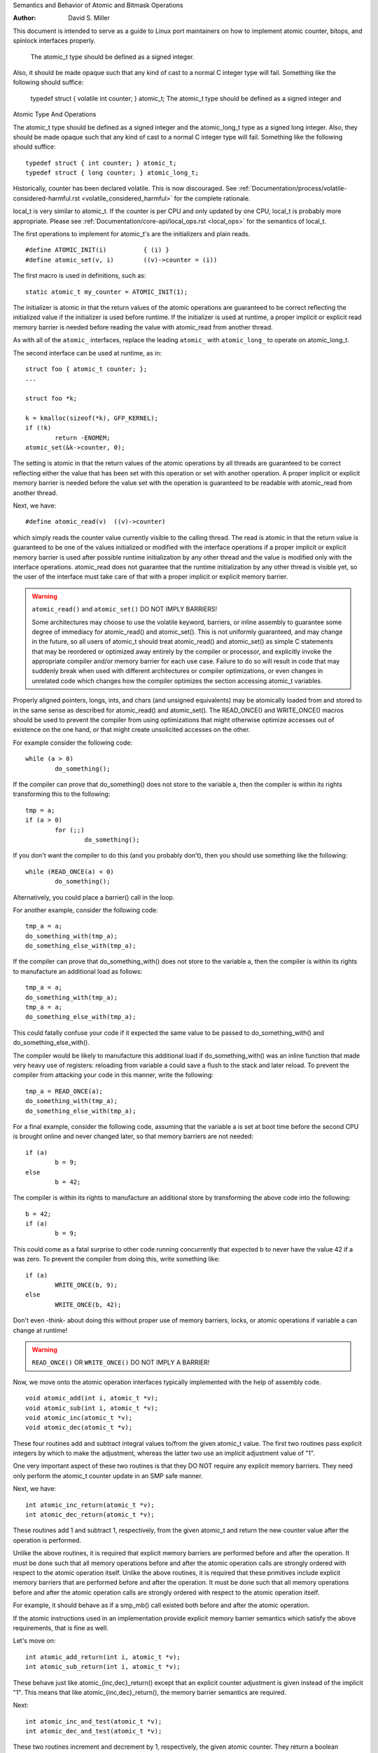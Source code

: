 Semantics and Behavior of Atomic and Bitmask Operations

:Author: David S. Miller

This document is intended to serve as a guide to Linux port
maintainers on how to implement atomic counter, bitops, and spinlock
interfaces properly.

	The atomic_t type should be defined as a signed integer.
Also, it should be made opaque such that any kind of cast to a normal
C integer type will fail.  Something like the following should
suffice:

	typedef struct { volatile int counter; } atomic_t;
	The atomic_t type should be defined as a signed integer and
Atomic Type And Operations

The atomic_t type should be defined as a signed integer and
the atomic_long_t type as a signed long integer.  Also, they should
be made opaque such that any kind of cast to a normal C integer type
will fail.  Something like the following should suffice::

	typedef struct { int counter; } atomic_t;
	typedef struct { long counter; } atomic_long_t;

Historically, counter has been declared volatile.  This is now discouraged.
See :ref:`Documentation/process/volatile-considered-harmful.rst
<volatile_considered_harmful>` for the complete rationale.

local_t is very similar to atomic_t. If the counter is per CPU and only
updated by one CPU, local_t is probably more appropriate. Please see
:ref:`Documentation/core-api/local_ops.rst <local_ops>` for the semantics of
local_t.

The first operations to implement for atomic_t's are the initializers and
plain reads. ::

	#define ATOMIC_INIT(i)		{ (i) }
	#define atomic_set(v, i)	((v)->counter = (i))

The first macro is used in definitions, such as::

	static atomic_t my_counter = ATOMIC_INIT(1);

The initializer is atomic in that the return values of the atomic operations
are guaranteed to be correct reflecting the initialized value if the
initializer is used before runtime.  If the initializer is used at runtime, a
proper implicit or explicit read memory barrier is needed before reading the
value with atomic_read from another thread.

As with all of the ``atomic_`` interfaces, replace the leading ``atomic_``
with ``atomic_long_`` to operate on atomic_long_t.

The second interface can be used at runtime, as in::

	struct foo { atomic_t counter; };
	...

	struct foo *k;

	k = kmalloc(sizeof(*k), GFP_KERNEL);
	if (!k)
		return -ENOMEM;
	atomic_set(&k->counter, 0);

The setting is atomic in that the return values of the atomic operations by
all threads are guaranteed to be correct reflecting either the value that has
been set with this operation or set with another operation.  A proper implicit
or explicit memory barrier is needed before the value set with the operation
is guaranteed to be readable with atomic_read from another thread.

Next, we have::

	#define atomic_read(v)	((v)->counter)

which simply reads the counter value currently visible to the calling thread.
The read is atomic in that the return value is guaranteed to be one of the
values initialized or modified with the interface operations if a proper
implicit or explicit memory barrier is used after possible runtime
initialization by any other thread and the value is modified only with the
interface operations.  atomic_read does not guarantee that the runtime
initialization by any other thread is visible yet, so the user of the
interface must take care of that with a proper implicit or explicit memory
barrier.

.. warning::

	``atomic_read()`` and ``atomic_set()`` DO NOT IMPLY BARRIERS!

	Some architectures may choose to use the volatile keyword, barriers, or
	inline assembly to guarantee some degree of immediacy for atomic_read()
	and atomic_set().  This is not uniformly guaranteed, and may change in
	the future, so all users of atomic_t should treat atomic_read() and
	atomic_set() as simple C statements that may be reordered or optimized
	away entirely by the compiler or processor, and explicitly invoke the
	appropriate compiler and/or memory barrier for each use case.  Failure
	to do so will result in code that may suddenly break when used with
	different architectures or compiler optimizations, or even changes in
	unrelated code which changes how the compiler optimizes the section
	accessing atomic_t variables.

Properly aligned pointers, longs, ints, and chars (and unsigned
equivalents) may be atomically loaded from and stored to in the same
sense as described for atomic_read() and atomic_set().  The READ_ONCE()
and WRITE_ONCE() macros should be used to prevent the compiler from using
optimizations that might otherwise optimize accesses out of existence on
the one hand, or that might create unsolicited accesses on the other.

For example consider the following code::

	while (a > 0)
		do_something();

If the compiler can prove that do_something() does not store to the
variable a, then the compiler is within its rights transforming this to
the following::

	tmp = a;
	if (a > 0)
		for (;;)
			do_something();

If you don't want the compiler to do this (and you probably don't), then
you should use something like the following::

	while (READ_ONCE(a) < 0)
		do_something();

Alternatively, you could place a barrier() call in the loop.

For another example, consider the following code::

	tmp_a = a;
	do_something_with(tmp_a);
	do_something_else_with(tmp_a);

If the compiler can prove that do_something_with() does not store to the
variable a, then the compiler is within its rights to manufacture an
additional load as follows::

	tmp_a = a;
	do_something_with(tmp_a);
	tmp_a = a;
	do_something_else_with(tmp_a);

This could fatally confuse your code if it expected the same value
to be passed to do_something_with() and do_something_else_with().

The compiler would be likely to manufacture this additional load if
do_something_with() was an inline function that made very heavy use
of registers: reloading from variable a could save a flush to the
stack and later reload.  To prevent the compiler from attacking your
code in this manner, write the following::

	tmp_a = READ_ONCE(a);
	do_something_with(tmp_a);
	do_something_else_with(tmp_a);

For a final example, consider the following code, assuming that the
variable a is set at boot time before the second CPU is brought online
and never changed later, so that memory barriers are not needed::

	if (a)
		b = 9;
	else
		b = 42;

The compiler is within its rights to manufacture an additional store
by transforming the above code into the following::

	b = 42;
	if (a)
		b = 9;

This could come as a fatal surprise to other code running concurrently
that expected b to never have the value 42 if a was zero.  To prevent
the compiler from doing this, write something like::

	if (a)
		WRITE_ONCE(b, 9);
	else
		WRITE_ONCE(b, 42);

Don't even -think- about doing this without proper use of memory barriers,
locks, or atomic operations if variable a can change at runtime!

.. warning::

	``READ_ONCE()`` OR ``WRITE_ONCE()`` DO NOT IMPLY A BARRIER!

Now, we move onto the atomic operation interfaces typically implemented with
the help of assembly code. ::

	void atomic_add(int i, atomic_t *v);
	void atomic_sub(int i, atomic_t *v);
	void atomic_inc(atomic_t *v);
	void atomic_dec(atomic_t *v);

These four routines add and subtract integral values to/from the given
atomic_t value.  The first two routines pass explicit integers by
which to make the adjustment, whereas the latter two use an implicit
adjustment value of "1".

One very important aspect of these two routines is that they DO NOT
require any explicit memory barriers.  They need only perform the
atomic_t counter update in an SMP safe manner.

Next, we have::

	int atomic_inc_return(atomic_t *v);
	int atomic_dec_return(atomic_t *v);

These routines add 1 and subtract 1, respectively, from the given
atomic_t and return the new counter value after the operation is
performed.

Unlike the above routines, it is required that explicit memory
barriers are performed before and after the operation.  It must be
done such that all memory operations before and after the atomic
operation calls are strongly ordered with respect to the atomic
operation itself.
Unlike the above routines, it is required that these primitives
include explicit memory barriers that are performed before and after
the operation.  It must be done such that all memory operations before
and after the atomic operation calls are strongly ordered with respect
to the atomic operation itself.

For example, it should behave as if a smp_mb() call existed both
before and after the atomic operation.

If the atomic instructions used in an implementation provide explicit
memory barrier semantics which satisfy the above requirements, that is
fine as well.

Let's move on::

	int atomic_add_return(int i, atomic_t *v);
	int atomic_sub_return(int i, atomic_t *v);

These behave just like atomic_{inc,dec}_return() except that an
explicit counter adjustment is given instead of the implicit "1".
This means that like atomic_{inc,dec}_return(), the memory barrier
semantics are required.

Next::

	int atomic_inc_and_test(atomic_t *v);
	int atomic_dec_and_test(atomic_t *v);

These two routines increment and decrement by 1, respectively, the
given atomic counter.  They return a boolean indicating whether the
resulting counter value was zero or not.

It requires explicit memory barrier semantics around the operation as
above.
Again, these primitives provide explicit memory barrier semantics around
the atomic operation::

	int atomic_sub_and_test(int i, atomic_t *v);

This is identical to atomic_dec_and_test() except that an explicit
decrement is given instead of the implicit "1".  It requires explicit
memory barrier semantics around the operation.

	int atomic_add_negative(int i, atomic_t *v);

The given increment is added to the given atomic counter value.  A
boolean is return which indicates whether the resulting counter value
is negative.  It requires explicit memory barrier semantics around the
operation.
decrement is given instead of the implicit "1".  This primitive must
provide explicit memory barrier semantics around the operation::

	int atomic_add_negative(int i, atomic_t *v);

The given increment is added to the given atomic counter value.  A boolean
is return which indicates whether the resulting counter value is negative.
This primitive must provide explicit memory barrier semantics around
the operation.

Then::

	int atomic_xchg(atomic_t *v, int new);

This performs an atomic exchange operation on the atomic variable v, setting
the given new value.  It returns the old value that the atomic variable v had
just before the operation.

atomic_xchg must provide explicit memory barriers around the operation. ::

	int atomic_cmpxchg(atomic_t *v, int old, int new);

This performs an atomic compare exchange operation on the atomic value v,
with the given old and new values. Like all atomic_xxx operations,
atomic_cmpxchg will only satisfy its atomicity semantics as long as all
other accesses of \*v are performed through atomic_xxx operations.

atomic_cmpxchg requires explicit memory barriers around the operation.
atomic_cmpxchg must provide explicit memory barriers around the operation,
although if the comparison fails then no memory ordering guarantees are
required.

The semantics for atomic_cmpxchg are the same as those defined for 'cas'
below.

Finally::

	int atomic_add_unless(atomic_t *v, int a, int u);

If the atomic value v is not equal to u, this function adds a to v, and
returns non zero. If v is equal to u then it returns zero. This is done as
an atomic operation.

atomic_add_unless requires explicit memory barriers around the operation
unless it fails (returns 0).
atomic_add_unless must provide explicit memory barriers around the
operation unless it fails (returns 0).

atomic_inc_not_zero, equivalent to atomic_add_unless(v, 1, 0)


If a caller requires memory barrier semantics around an atomic_t
operation which does not return a value, a set of interfaces are
defined which accomplish this::

	void smp_mb__before_atomic_dec(void);
	void smp_mb__after_atomic_dec(void);
	void smp_mb__before_atomic_inc(void);
	void smp_mb__after_atomic_inc(void);

For example, smp_mb__before_atomic_dec() can be used like so:

	obj->dead = 1;
	smp_mb__before_atomic_dec();
	void smp_mb__before_atomic(void);
	void smp_mb__after_atomic(void);

Preceding a non-value-returning read-modify-write atomic operation with
smp_mb__before_atomic() and following it with smp_mb__after_atomic()
provides the same full ordering that is provided by value-returning
read-modify-write atomic operations.

For example, smp_mb__before_atomic() can be used like so::

	obj->dead = 1;
	smp_mb__before_atomic();
	atomic_dec(&obj->ref_count);

It makes sure that all memory operations preceding the atomic_dec()
call are strongly ordered with respect to the atomic counter
operation.  In the above example, it guarantees that the assignment of
"1" to obj->dead will be globally visible to other cpus before the
atomic counter decrement.

Without the explicit smp_mb__before_atomic_dec() call, the
implementation could legally allow the atomic counter update visible
to other cpus before the "obj->dead = 1;" assignment.

The other three interfaces listed are used to provide explicit
ordering with respect to memory operations after an atomic_dec() call
(smp_mb__after_atomic_dec()) and around atomic_inc() calls
(smp_mb__{before,after}_atomic_inc()).

Without the explicit smp_mb__before_atomic() call, the
implementation could legally allow the atomic counter update visible
to other cpus before the "obj->dead = 1;" assignment.

A missing memory barrier in the cases where they are required by the
atomic_t implementation above can have disastrous results.  Here is
an example, which follows a pattern occurring frequently in the Linux
kernel.  It is the use of atomic counters to implement reference
counting, and it works such that once the counter falls to zero it can
be guaranteed that no other entity can be accessing the object::

static void obj_list_add(struct obj *obj)
{
	obj->active = 1;
	list_add(&obj->list);
static void obj_list_add(struct obj *obj, struct list_head *head)
{
	obj->active = 1;
	list_add(&obj->list, head);
}
	static void obj_list_add(struct obj *obj, struct list_head *head)
	{
		obj->active = 1;
		list_add(&obj->list, head);
	}

	static void obj_list_del(struct obj *obj)
	{
		list_del(&obj->list);
		obj->active = 0;
	}

	static void obj_destroy(struct obj *obj)
	{
		BUG_ON(obj->active);
		kfree(obj);
	}

	struct obj *obj_list_peek(struct list_head *head)
	{
		if (!list_empty(head)) {
			struct obj *obj;

			obj = list_entry(head->next, struct obj, list);
			atomic_inc(&obj->refcnt);
			return obj;
		}
		return NULL;
	}

	void obj_poke(void)
	{
		struct obj *obj;

		spin_lock(&global_list_lock);
		obj = obj_list_peek(&global_list);
		spin_unlock(&global_list_lock);

		if (obj) {
			obj->ops->poke(obj);
			if (atomic_dec_and_test(&obj->refcnt))
				obj_destroy(obj);
		}
	}

	void obj_timeout(struct obj *obj)
	{
		spin_lock(&global_list_lock);
		obj_list_del(obj);
		spin_unlock(&global_list_lock);

		if (atomic_dec_and_test(&obj->refcnt))
			obj_destroy(obj);
	}

.. note::

	This is a simplification of the ARP queue management in the generic
	neighbour discover code of the networking.  Olaf Kirch found a bug wrt.
	memory barriers in kfree_skb() that exposed the atomic_t memory barrier
	requirements quite clearly.

Given the above scheme, it must be the case that the obj->active
update done by the obj list deletion be visible to other processors
before the atomic counter decrement is performed.

Otherwise, the counter could fall to zero, yet obj->active would still
be set, thus triggering the assertion in obj_destroy().  The error
sequence looks like this::

	cpu 0				cpu 1
	obj_poke()			obj_timeout()
	obj = obj_list_peek();
	... gains ref to obj, refcnt=2
					obj_list_del(obj);
					obj->active = 0 ...
					... visibility delayed ...
					atomic_dec_and_test()
					... refcnt drops to 1 ...
	atomic_dec_and_test()
	... refcount drops to 0 ...
	obj_destroy()
	BUG() triggers since obj->active
	still seen as one
					obj->active update visibility occurs

With the memory barrier semantics required of the atomic_t operations
which return values, the above sequence of memory visibility can never
happen.  Specifically, in the above case the atomic_dec_and_test()
counter decrement would not become globally visible until the
obj->active update does.

As a historical note, 32-bit Sparc used to only allow usage of
24-bits of it's atomic_t type.  This was because it used 8 bits
24-bits of its atomic_t type.  This was because it used 8 bits
as a spinlock for SMP safety.  Sparc32 lacked a "compare and swap"
type instruction.  However, 32-bit Sparc has since been moved over
to a "hash table of spinlocks" scheme, that allows the full 32-bit
counter to be realized.  Essentially, an array of spinlocks are
indexed into based upon the address of the atomic_t being operated
on, and that lock protects the atomic operation.  Parisc uses the
same scheme.

Another note is that the atomic_t operations returning values are
extremely slow on an old 386.


Atomic Bitmask

We will now cover the atomic bitmask operations.  You will find that
their SMP and memory barrier semantics are similar in shape and scope
to the atomic_t ops above.

Native atomic bit operations are defined to operate on objects aligned
to the size of an "unsigned long" C data type, and are least of that
size.  The endianness of the bits within each "unsigned long" are the
native endianness of the cpu. ::

	void set_bit(unsigned long nr, volatile unsigned long *addr);
	void clear_bit(unsigned long nr, volatile unsigned long *addr);
	void change_bit(unsigned long nr, volatile unsigned long *addr);

These routines set, clear, and change, respectively, the bit number
indicated by "nr" on the bit mask pointed to by "ADDR".

They must execute atomically, yet there are no implicit memory barrier
semantics required of these interfaces. ::

	int test_and_set_bit(unsigned long nr, volatile unsigned long *addr);
	int test_and_clear_bit(unsigned long nr, volatile unsigned long *addr);
	int test_and_change_bit(unsigned long nr, volatile unsigned long *addr);

Like the above, except that these routines return a boolean which
indicates whether the changed bit was set _BEFORE_ the atomic bit
operation.

WARNING! It is incredibly important that the value be a boolean,
ie. "0" or "1".  Do not try to be fancy and save a few instructions by
declaring the above to return "long" and just returning something like
"old_val & mask" because that will not work.

For one thing, this return value gets truncated to int in many code
paths using these interfaces, so on 64-bit if the bit is set in the
upper 32-bits then testers will never see that.

One great example of where this problem crops up are the thread_info
flag operations.  Routines such as test_and_set_ti_thread_flag() chop
the return value into an int.  There are other places where things
like this occur as well.

These routines, like the atomic_t counter operations returning values,
require explicit memory barrier semantics around their execution.  All
memory operations before the atomic bit operation call must be made
visible globally before the atomic bit operation is made visible.
must provide explicit memory barrier semantics around their execution.
All memory operations before the atomic bit operation call must be
made visible globally before the atomic bit operation is made visible.
Likewise, the atomic bit operation must be visible globally before any
subsequent memory operation is made visible.  For example::

	obj->dead = 1;
	if (test_and_set_bit(0, &obj->flags))
		/* ... */;
	obj->killed = 1;

The implementation of test_and_set_bit() must guarantee that
"obj->dead = 1;" is visible to cpus before the atomic memory operation
done by test_and_set_bit() becomes visible.  Likewise, the atomic
memory operation done by test_and_set_bit() must become visible before
"obj->killed = 1;" is visible.

Finally there is the basic operation::

	int test_bit(unsigned long nr, __const__ volatile unsigned long *addr);

Which returns a boolean indicating if bit "nr" is set in the bitmask
pointed to by "addr".

If explicit memory barriers are required around clear_bit() (which
does not return a value, and thus does not need to provide memory
barrier semantics), two interfaces are provided:

	void smp_mb__before_clear_bit(void);
	void smp_mb__after_clear_bit(void);
If explicit memory barriers are required around {set,clear}_bit() (which do
not return a value, and thus does not need to provide memory barrier
semantics), two interfaces are provided::

	void smp_mb__before_atomic(void);
	void smp_mb__after_atomic(void);

They are used as follows, and are akin to their atomic_t operation
brothers::

	/* All memory operations before this call will
	 * be globally visible before the clear_bit().
	 */
	smp_mb__before_clear_bit();
	smp_mb__before_atomic();
	clear_bit( ... );

	/* The clear_bit() will be visible before all
	 * subsequent memory operations.
	 */
	 smp_mb__after_clear_bit();
	 smp_mb__after_atomic();

There are two special bitops with lock barrier semantics (acquire/release,
same as spinlocks). These operate in the same way as their non-_lock/unlock
postfixed variants, except that they are to provide acquire/release semantics,
respectively. This means they can be used for bit_spin_trylock and
bit_spin_unlock type operations without specifying any more barriers. ::

	int test_and_set_bit_lock(unsigned long nr, unsigned long *addr);
	void clear_bit_unlock(unsigned long nr, unsigned long *addr);
	void __clear_bit_unlock(unsigned long nr, unsigned long *addr);

The __clear_bit_unlock version is non-atomic, however it still implements
unlock barrier semantics. This can be useful if the lock itself is protecting
the other bits in the word.

Finally, there are non-atomic versions of the bitmask operations
provided.  They are used in contexts where some other higher-level SMP
locking scheme is being used to protect the bitmask, and thus less
expensive non-atomic operations may be used in the implementation.
They have names similar to the above bitmask operation interfaces,
except that two underscores are prefixed to the interface name. ::

	void __set_bit(unsigned long nr, volatile unsigned long *addr);
	void __clear_bit(unsigned long nr, volatile unsigned long *addr);
	void __change_bit(unsigned long nr, volatile unsigned long *addr);
	int __test_and_set_bit(unsigned long nr, volatile unsigned long *addr);
	int __test_and_clear_bit(unsigned long nr, volatile unsigned long *addr);
	int __test_and_change_bit(unsigned long nr, volatile unsigned long *addr);

These non-atomic variants also do not require any special memory
barrier semantics.

The routines xchg() and cmpxchg() need the same exact memory barriers
as the atomic and bit operations returning values.
The routines xchg() and cmpxchg() must provide the same exact
memory-barrier semantics as the atomic and bit operations returning
values.

.. note::

	If someone wants to use xchg(), cmpxchg() and their variants,
	linux/atomic.h should be included rather than asm/cmpxchg.h, unless the
	code is in arch/* and can take care of itself.

Spinlocks and rwlocks have memory barrier expectations as well.
The rule to follow is simple:

1) When acquiring a lock, the implementation must make it globally
   visible before any subsequent memory operation.

2) When releasing a lock, the implementation must make it such that
   all previous memory operations are globally visible before the
   lock release.

Which finally brings us to _atomic_dec_and_lock().  There is an
architecture-neutral version implemented in lib/dec_and_lock.c,
but most platforms will wish to optimize this in assembler. ::

	int _atomic_dec_and_lock(atomic_t *atomic, spinlock_t *lock);

Atomically decrement the given counter, and if will drop to zero
atomically acquire the given spinlock and perform the decrement
of the counter to zero.  If it does not drop to zero, do nothing
with the spinlock.

It is actually pretty simple to get the memory barrier correct.
Simply satisfy the spinlock grab requirements, which is make
sure the spinlock operation is globally visible before any
subsequent memory operation.

We can demonstrate this operation more clearly if we define
an abstract atomic operation::

	long cas(long *mem, long old, long new);

"cas" stands for "compare and swap".  It atomically:

1) Compares "old" with the value currently at "mem".
2) If they are equal, "new" is written to "mem".
3) Regardless, the current value at "mem" is returned.

As an example usage, here is what an atomic counter update
might look like::

	void example_atomic_inc(long *counter)
	{
		long old, new, ret;

		while (1) {
			old = *counter;
			new = old + 1;

			ret = cas(counter, old, new);
			if (ret == old)
				break;
		}
	}

Let's use cas() in order to build a pseudo-C atomic_dec_and_lock()::

	int _atomic_dec_and_lock(atomic_t *atomic, spinlock_t *lock)
	{
		long old, new, ret;
		int went_to_zero;

		went_to_zero = 0;
		while (1) {
			old = atomic_read(atomic);
			new = old - 1;
			if (new == 0) {
				went_to_zero = 1;
				spin_lock(lock);
			}
			ret = cas(atomic, old, new);
			if (ret == old)
				break;
			if (went_to_zero) {
				spin_unlock(lock);
				went_to_zero = 0;
			}
		}

		return went_to_zero;
	}

Now, as far as memory barriers go, as long as spin_lock()
strictly orders all subsequent memory operations (including
the cas()) with respect to itself, things will be fine.

Said another way, _atomic_dec_and_lock() must guarantee that
a counter dropping to zero is never made visible before the
spinlock being acquired.

.. note::

	Note that this also means that for the case where the counter is not
	dropping to zero, there are no memory ordering requirements.
